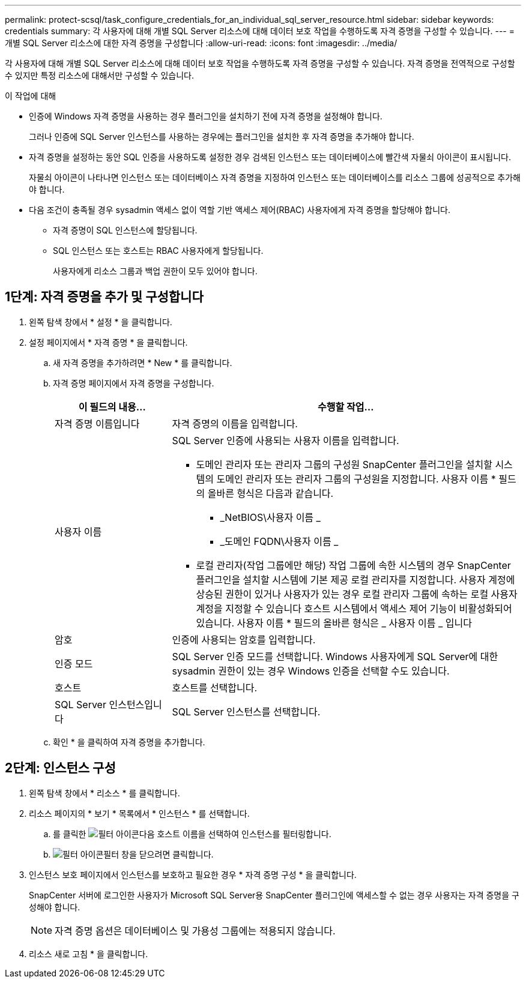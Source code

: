 ---
permalink: protect-scsql/task_configure_credentials_for_an_individual_sql_server_resource.html 
sidebar: sidebar 
keywords: credentials 
summary: 각 사용자에 대해 개별 SQL Server 리소스에 대해 데이터 보호 작업을 수행하도록 자격 증명을 구성할 수 있습니다.  
---
= 개별 SQL Server 리소스에 대한 자격 증명을 구성합니다
:allow-uri-read: 
:icons: font
:imagesdir: ../media/


[role="lead"]
각 사용자에 대해 개별 SQL Server 리소스에 대해 데이터 보호 작업을 수행하도록 자격 증명을 구성할 수 있습니다. 자격 증명을 전역적으로 구성할 수 있지만 특정 리소스에 대해서만 구성할 수 있습니다.

.이 작업에 대해
* 인증에 Windows 자격 증명을 사용하는 경우 플러그인을 설치하기 전에 자격 증명을 설정해야 합니다.
+
그러나 인증에 SQL Server 인스턴스를 사용하는 경우에는 플러그인을 설치한 후 자격 증명을 추가해야 합니다.

* 자격 증명을 설정하는 동안 SQL 인증을 사용하도록 설정한 경우 검색된 인스턴스 또는 데이터베이스에 빨간색 자물쇠 아이콘이 표시됩니다.
+
자물쇠 아이콘이 나타나면 인스턴스 또는 데이터베이스 자격 증명을 지정하여 인스턴스 또는 데이터베이스를 리소스 그룹에 성공적으로 추가해야 합니다.

* 다음 조건이 충족될 경우 sysadmin 액세스 없이 역할 기반 액세스 제어(RBAC) 사용자에게 자격 증명을 할당해야 합니다.
+
** 자격 증명이 SQL 인스턴스에 할당됩니다.
** SQL 인스턴스 또는 호스트는 RBAC 사용자에게 할당됩니다.
+
사용자에게 리소스 그룹과 백업 권한이 모두 있어야 합니다.







== 1단계: 자격 증명을 추가 및 구성합니다

. 왼쪽 탐색 창에서 * 설정 * 을 클릭합니다.
. 설정 페이지에서 * 자격 증명 * 을 클릭합니다.
+
.. 새 자격 증명을 추가하려면 * New * 를 클릭합니다.
.. 자격 증명 페이지에서 자격 증명을 구성합니다.
+
[cols="1,3"]
|===
| 이 필드의 내용... | 수행할 작업... 


 a| 
자격 증명 이름입니다
 a| 
자격 증명의 이름을 입력합니다.



 a| 
사용자 이름
 a| 
SQL Server 인증에 사용되는 사용자 이름을 입력합니다.

*** 도메인 관리자 또는 관리자 그룹의 구성원
SnapCenter 플러그인을 설치할 시스템의 도메인 관리자 또는 관리자 그룹의 구성원을 지정합니다. 사용자 이름 * 필드의 올바른 형식은 다음과 같습니다.
+
**** _NetBIOS\사용자 이름 _
**** _도메인 FQDN\사용자 이름 _


*** 로컬 관리자(작업 그룹에만 해당)
작업 그룹에 속한 시스템의 경우 SnapCenter 플러그인을 설치할 시스템에 기본 제공 로컬 관리자를 지정합니다. 사용자 계정에 상승된 권한이 있거나 사용자가 있는 경우 로컬 관리자 그룹에 속하는 로컬 사용자 계정을 지정할 수 있습니다
호스트 시스템에서 액세스 제어 기능이 비활성화되어 있습니다. 사용자 이름 * 필드의 올바른 형식은 _ 사용자 이름 _ 입니다




 a| 
암호
 a| 
인증에 사용되는 암호를 입력합니다.



 a| 
인증 모드
 a| 
SQL Server 인증 모드를 선택합니다.
Windows 사용자에게 SQL Server에 대한 sysadmin 권한이 있는 경우 Windows 인증을 선택할 수도 있습니다.



 a| 
호스트
 a| 
호스트를 선택합니다.



 a| 
SQL Server 인스턴스입니다
 a| 
SQL Server 인스턴스를 선택합니다.

|===
.. 확인 * 을 클릭하여 자격 증명을 추가합니다.






== 2단계: 인스턴스 구성

. 왼쪽 탐색 창에서 * 리소스 * 를 클릭합니다.
. 리소스 페이지의 * 보기 * 목록에서 * 인스턴스 * 를 선택합니다.
+
.. 를 클릭한 image:../media/filter_icon.gif["필터 아이콘"]다음 호스트 이름을 선택하여 인스턴스를 필터링합니다.
.. image:../media/filter_icon.gif["필터 아이콘"]필터 창을 닫으려면 클릭합니다.


. 인스턴스 보호 페이지에서 인스턴스를 보호하고 필요한 경우 * 자격 증명 구성 * 을 클릭합니다.
+
SnapCenter 서버에 로그인한 사용자가 Microsoft SQL Server용 SnapCenter 플러그인에 액세스할 수 없는 경우 사용자는 자격 증명을 구성해야 합니다.

+

NOTE: 자격 증명 옵션은 데이터베이스 및 가용성 그룹에는 적용되지 않습니다.

. 리소스 새로 고침 * 을 클릭합니다.

